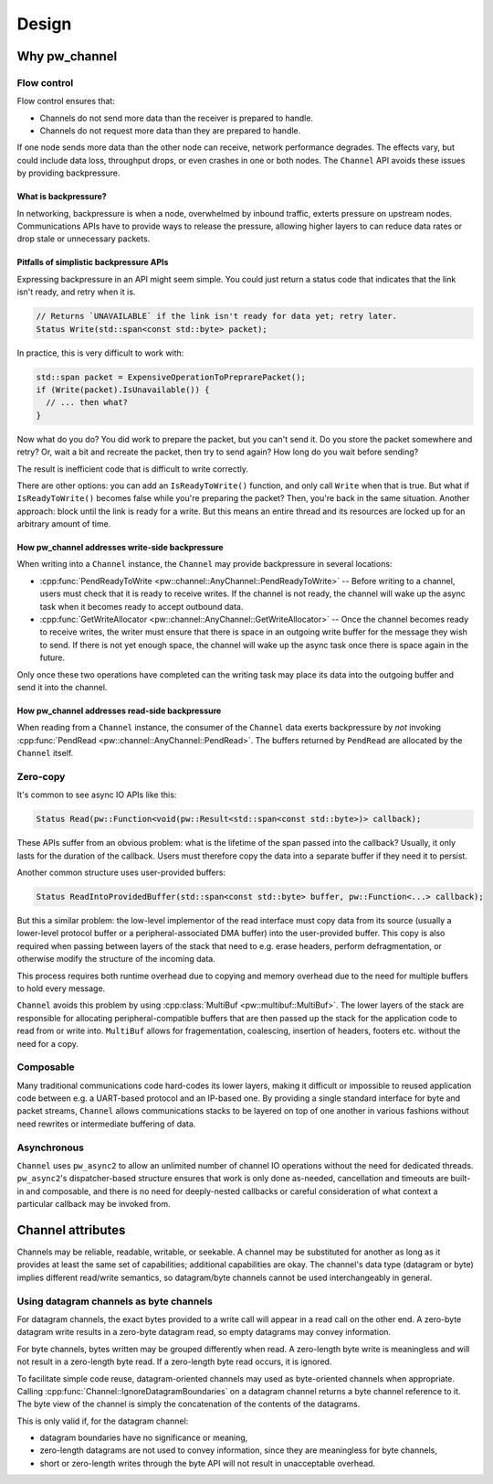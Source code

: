 .. _module-pw_channel-design:

======
Design
======
.. pigweed-module-subpage::
   :name: pw_channel

.. _module-pw_channel-design-why:

--------------
Why pw_channel
--------------

Flow control
============
Flow control ensures that:

- Channels do not send more data than the receiver is prepared to handle.
- Channels do not request more data than they are prepared to handle.

If one node sends more data than the other node can receive, network performance
degrades. The effects vary, but could include data loss, throughput drops, or
even crashes in one or both nodes. The ``Channel`` API avoids these issues by
providing backpressure.

What is backpressure?
---------------------
In networking, backpressure is when a node, overwhelmed by inbound traffic,
exterts pressure on upstream nodes. Communications APIs have to provide ways to
release the pressure, allowing higher layers to can reduce data rates or drop
stale or unnecessary packets.

Pitfalls of simplistic backpressure APIs
----------------------------------------
Expressing backpressure in an API might seem simple. You could just return a
status code that indicates that the link isn't ready, and retry when it is.

..  code-block:: cpp

   // Returns `UNAVAILABLE` if the link isn't ready for data yet; retry later.
   Status Write(std::span<const std::byte> packet);

In practice, this is very difficult to work with:

..  code-block:: cpp

    std::span packet = ExpensiveOperationToPreprarePacket();
    if (Write(packet).IsUnavailable()) {
      // ... then what?
    }

Now what do you do? You did work to prepare the packet, but you can't send it.
Do you store the packet somewhere and retry? Or, wait a bit and recreate the
packet, then try to send again? How long do you wait before sending?

The result is inefficient code that is difficult to write correctly.

There are other options: you can add an ``IsReadyToWrite()`` function, and only
call ``Write`` when that is true. But what if ``IsReadyToWrite()`` becomes false
while you're preparing the packet? Then, you're back in the same situation.
Another approach: block until the link is ready for a write. But this means an
entire thread and its resources are locked up for an arbitrary amount of time.

How pw_channel addresses write-side backpressure
------------------------------------------------
When writing into a ``Channel`` instance, the ``Channel`` may provide
backpressure in several locations:

- :cpp:func:`PendReadyToWrite <pw::channel::AnyChannel::PendReadyToWrite>` --
  Before writing to a channel, users must check that it is ready to receive
  writes. If the channel is not ready, the channel will wake up the async task
  when it becomes ready to accept outbound data.
- :cpp:func:`GetWriteAllocator <pw::channel::AnyChannel::GetWriteAllocator>` --
  Once the channel becomes ready to receive writes, the writer must ensure that
  there is space in an outgoing write buffer for the message they wish to send.
  If there is not yet enough space, the channel will wake up the async task
  once there is space again in the future.

Only once these two operations have completed can the writing task may place its
data into the outgoing buffer and send it into the channel.

How pw_channel addresses read-side backpressure
-----------------------------------------------
When reading from a ``Channel`` instance, the consumer of the ``Channel`` data
exerts backpressure by *not* invoking :cpp:func:`PendRead <pw::channel::AnyChannel::PendRead>`.
The buffers returned by ``PendRead`` are allocated by the ``Channel`` itself.

Zero-copy
=========
It's common to see async IO APIs like this:

..  code-block:: cpp

   Status Read(pw::Function<void(pw::Result<std::span<const std::byte>)> callback);

These APIs suffer from an obvious problem: what is the lifetime of the span
passed into the callback? Usually, it only lasts for the duration of the
callback. Users must therefore copy the data into a separate buffer if
they need it to persist.

Another common structure uses user-provided buffers:

..  code-block:: cpp

   Status ReadIntoProvidedBuffer(std::span<const std::byte> buffer, pw::Function<...> callback);

But this a similar problem: the low-level implementor of the read interface
must copy data from its source (usually a lower-level protocol buffer or
a peripheral-associated DMA buffer) into the user-provided buffer. This copy
is also required when passing between layers of the stack that need to e.g.
erase headers, perform defragmentation, or otherwise modify the structure
of the incoming data.

This process requires both runtime overhead due to copying and memory overhead
due to the need for multiple buffers to hold every message.

``Channel`` avoids this problem by using
:cpp:class:`MultiBuf <pw::multibuf::MultiBuf>`. The lower layers of the stack
are responsible for allocating peripheral-compatible buffers that are then
passed up the stack for the application code to read from or write into.
``MultiBuf`` allows for fragementation, coalescing, insertion of headers,
footers etc. without the need for a copy.

Composable
==========
Many traditional communications code hard-codes its lower layers, making it
difficult or impossible to reused application code between e.g. a UART-based
protocol and an IP-based one. By providing a single standard interface for byte
and packet streams, ``Channel`` allows communications stacks to be layered on
top of one another in various fashions without need rewrites or intermediate
buffering of data.

Asynchronous
============
``Channel`` uses ``pw_async2`` to allow an unlimited number of channel IO
operations without the need for dedicated threads. ``pw_async2``'s
dispatcher-based structure ensures that work is only done as-needed,
cancellation and timeouts are built-in and composable, and there is no
need for deeply-nested callbacks or careful consideration of what
context a particular callback may be invoked from.

------------------
Channel attributes
------------------
Channels may be reliable, readable, writable, or seekable. A channel may be
substituted for another as long as it provides at least the same set of
capabilities; additional capabilities are okay. The channel's data type
(datagram or byte) implies different read/write semantics, so datagram/byte
channels cannot be used interchangeably in general.

Using datagram channels as byte channels
========================================
For datagram channels, the exact bytes provided to a write call will appear in a
read call on the other end. A zero-byte datagram write results in a zero-byte
datagram read, so empty datagrams may convey information.

For byte channels, bytes written may be grouped differently when read. A
zero-length byte write is meaningless and will not result in a zero-length byte
read. If a zero-length byte read occurs, it is ignored.

To facilitate simple code reuse, datagram-oriented channels may used as
byte-oriented channels when appropriate. Calling
:cpp:func:`Channel::IgnoreDatagramBoundaries` on a datagram channel returns a
byte channel reference to it. The byte view of the channel is simply the
concatenation of the contents of the datagrams.

This is only valid if, for the datagram channel:

- datagram boundaries have no significance or meaning,
- zero-length datagrams are not used to convey information, since they are
  meaningless for byte channels,
- short or zero-length writes through the byte API will not result in
  unacceptable overhead.
